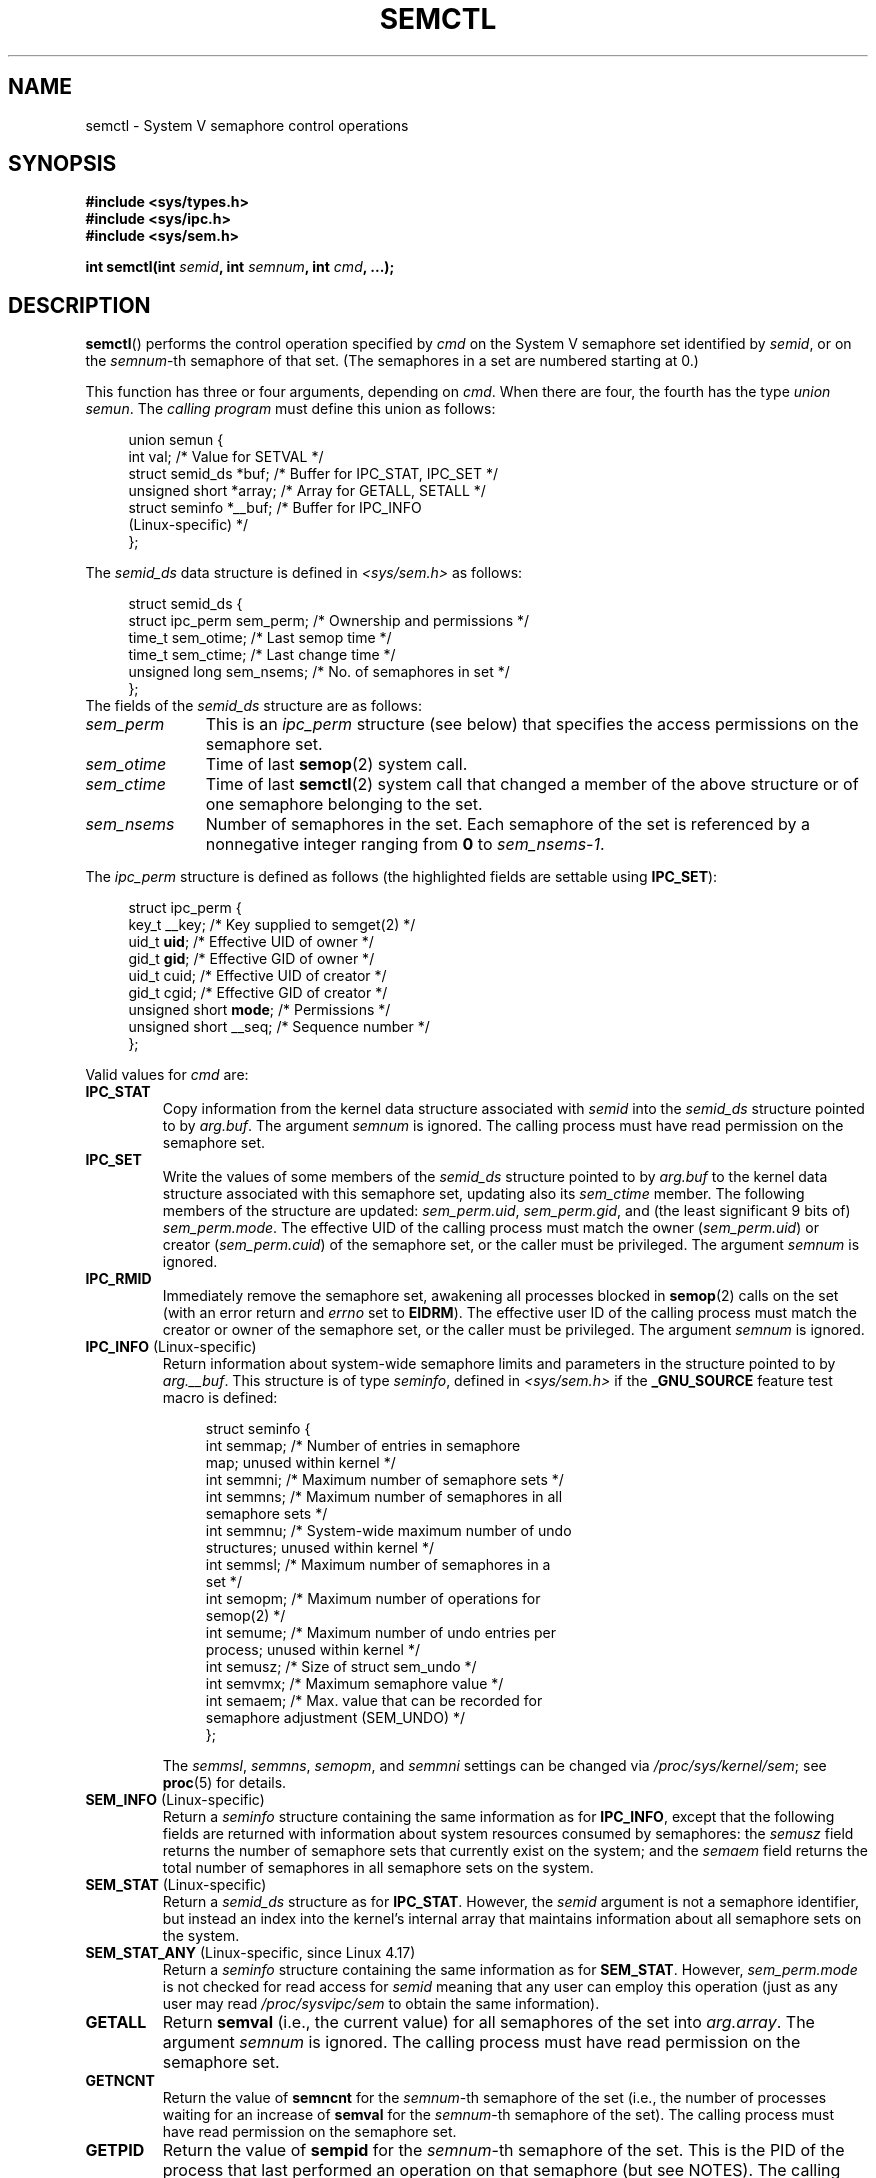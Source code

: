 .\" Copyright 1993 Giorgio Ciucci (giorgio@crcc.it)
.\" and Copyright 2004, 2005 Michael Kerrisk <mtk.manpages@gmail.com>
.\"
.\" %%%LICENSE_START(VERBATIM)
.\" Permission is granted to make and distribute verbatim copies of this
.\" manual provided the copyright notice and this permission notice are
.\" preserved on all copies.
.\"
.\" Permission is granted to copy and distribute modified versions of this
.\" manual under the conditions for verbatim copying, provided that the
.\" entire resulting derived work is distributed under the terms of a
.\" permission notice identical to this one.
.\"
.\" Since the Linux kernel and libraries are constantly changing, this
.\" manual page may be incorrect or out-of-date.  The author(s) assume no
.\" responsibility for errors or omissions, or for damages resulting from
.\" the use of the information contained herein.  The author(s) may not
.\" have taken the same level of care in the production of this manual,
.\" which is licensed free of charge, as they might when working
.\" professionally.
.\"
.\" Formatted or processed versions of this manual, if unaccompanied by
.\" the source, must acknowledge the copyright and authors of this work.
.\" %%%LICENSE_END
.\"
.\" Modified Tue Oct 22 17:53:56 1996 by Eric S. Raymond <esr@thyrsus.com>
.\" Modified Fri Jun 19 10:59:15 1998 by Andries Brouwer <aeb@cwi.nl>
.\" Modified Sun Feb 18 01:59:29 2001 by Andries Brouwer <aeb@cwi.nl>
.\" Modified 20 Dec 2001, Michael Kerrisk <mtk.manpages@gmail.com>
.\" Modified 21 Dec 2001, aeb
.\" Modified 27 May 2004, Michael Kerrisk <mtk.manpages@gmail.com>
.\"     Added notes on CAP_IPC_OWNER requirement
.\" Modified 17 Jun 2004, Michael Kerrisk <mtk.manpages@gmail.com>
.\"     Added notes on CAP_SYS_ADMIN requirement for IPC_SET and IPC_RMID
.\" Modified, 11 Nov 2004, Michael Kerrisk <mtk.manpages@gmail.com>
.\"	Language and formatting clean-ups
.\"	Rewrote semun text
.\"	Added semid_ds and ipc_perm structure definitions
.\" 2005-08-02, mtk: Added IPC_INFO, SEM_INFO, SEM_STAT descriptions.
.\" 2018-03-20, dbueso: Added SEM_STAT_ANY description.
.\"
.TH SEMCTL 2 2019-08-02 "Linux" "Linux Programmer's Manual"
.SH NAME
semctl \- System V semaphore control operations
.SH SYNOPSIS
.nf
.B #include <sys/types.h>
.B #include <sys/ipc.h>
.B #include <sys/sem.h>
.PP
.BI "int semctl(int " semid ", int " semnum ", int " cmd ", ...);"
.fi
.SH DESCRIPTION
.BR semctl ()
performs the control operation specified by
.I cmd
on the System\ V semaphore set identified by
.IR semid ,
or on the
.IR semnum -th
semaphore of that set.
(The semaphores in a set are numbered starting at 0.)
.PP
This function has three or four arguments, depending on
.IR cmd .
When there are four, the fourth has the type
.IR "union semun" .
The \fIcalling program\fP must define this union as follows:
.PP
.in +4n
.EX
union semun {
    int              val;    /* Value for SETVAL */
    struct semid_ds *buf;    /* Buffer for IPC_STAT, IPC_SET */
    unsigned short  *array;  /* Array for GETALL, SETALL */
    struct seminfo  *__buf;  /* Buffer for IPC_INFO
                                (Linux-specific) */
};
.EE
.in
.PP
The
.I semid_ds
data structure is defined in \fI<sys/sem.h>\fP as follows:
.PP
.in +4n
.EX
struct semid_ds {
    struct ipc_perm sem_perm;  /* Ownership and permissions */
    time_t          sem_otime; /* Last semop time */
    time_t          sem_ctime; /* Last change time */
    unsigned long   sem_nsems; /* No. of semaphores in set */
};
.EE
.in
The fields of the
.I semid_ds
structure are as follows:
.TP 11
.I sem_perm
This is an
.I ipc_perm
structure (see below) that specifies the access permissions on the semaphore
set.
.TP
.I sem_otime
Time of last
.BR semop (2)
system call.
.TP
.I sem_ctime
Time of last
.BR semctl (2)
system call that changed a member of the above structure or of one
semaphore belonging to the set.
.TP
.I sem_nsems
Number of semaphores in the set.
Each semaphore of the set is referenced by a nonnegative integer
ranging from
.B 0
to
.IR sem_nsems\-1 .
.PP
The
.I ipc_perm
structure is defined as follows
(the highlighted fields are settable using
.BR IPC_SET ):
.PP
.in +4n
.EX
struct ipc_perm {
    key_t          __key; /* Key supplied to semget(2) */
    uid_t          \fBuid\fP;   /* Effective UID of owner */
    gid_t          \fBgid\fP;   /* Effective GID of owner */
    uid_t          cuid;  /* Effective UID of creator */
    gid_t          cgid;  /* Effective GID of creator */
    unsigned short \fBmode\fP;  /* Permissions */
    unsigned short __seq; /* Sequence number */
};
.EE
.in
.PP
Valid values for
.I cmd
are:
.TP
.B IPC_STAT
Copy information from the kernel data structure associated with
.I semid
into the
.I semid_ds
structure pointed to by
.IR arg.buf .
The argument
.I semnum
is ignored.
The calling process must have read permission on the semaphore set.
.TP
.B IPC_SET
Write the values of some members of the
.I semid_ds
structure pointed to by
.I arg.buf
to the kernel data structure associated with this semaphore set,
updating also its
.I sem_ctime
member.
The following members of the structure are updated:
.IR sem_perm.uid ,
.IR sem_perm.gid ,
and (the least significant 9 bits of)
.IR sem_perm.mode .
The effective UID of the calling process must match the owner
.RI ( sem_perm.uid )
or creator
.RI ( sem_perm.cuid )
of the semaphore set, or the caller must be privileged.
The argument
.I semnum
is ignored.
.TP
.B IPC_RMID
Immediately remove the semaphore set,
awakening all processes blocked in
.BR semop (2)
calls on the set (with an error return and
.I errno
set to
.BR EIDRM ).
The effective user ID of the calling process must
match the creator or owner of the semaphore set,
or the caller must be privileged.
The argument
.I semnum
is ignored.
.TP
.BR IPC_INFO " (Linux-specific)"
Return information about system-wide semaphore limits and
parameters in the structure pointed to by
.IR arg.__buf .
This structure is of type
.IR seminfo ,
defined in
.I <sys/sem.h>
if the
.B _GNU_SOURCE
feature test macro is defined:
.IP
.in +4n
.EX
struct  seminfo {
    int semmap;  /* Number of entries in semaphore
                    map; unused within kernel */
    int semmni;  /* Maximum number of semaphore sets */
    int semmns;  /* Maximum number of semaphores in all
                    semaphore sets */
    int semmnu;  /* System-wide maximum number of undo
                    structures; unused within kernel */
    int semmsl;  /* Maximum number of semaphores in a
                    set */
    int semopm;  /* Maximum number of operations for
                    semop(2) */
    int semume;  /* Maximum number of undo entries per
                    process; unused within kernel */
    int semusz;  /* Size of struct sem_undo */
    int semvmx;  /* Maximum semaphore value */
    int semaem;  /* Max. value that can be recorded for
                    semaphore adjustment (SEM_UNDO) */
};
.EE
.in
.IP
The
.IR semmsl ,
.IR semmns ,
.IR semopm ,
and
.I semmni
settings can be changed via
.IR /proc/sys/kernel/sem ;
see
.BR proc (5)
for details.
.TP
.BR SEM_INFO " (Linux-specific)"
Return a
.I seminfo
structure containing the same information as for
.BR IPC_INFO ,
except that the following fields are returned with information
about system resources consumed by semaphores: the
.I semusz
field returns the number of semaphore sets that currently exist
on the system; and the
.I semaem
field returns the total number of semaphores in all semaphore sets
on the system.
.TP
.BR SEM_STAT " (Linux-specific)"
Return a
.I semid_ds
structure as for
.BR IPC_STAT .
However, the
.I semid
argument is not a semaphore identifier, but instead an index into
the kernel's internal array that maintains information about
all semaphore sets on the system.
.TP
.BR SEM_STAT_ANY " (Linux-specific, since Linux 4.17)"
Return a
.I seminfo
structure containing the same information as for
.BR SEM_STAT .
However,
.I sem_perm.mode
is not checked for read access for
.IR semid
meaning that any user can employ this operation (just as any user may read
.IR /proc/sysvipc/sem
to obtain the same information).
.TP
.B GETALL
Return
.B semval
(i.e., the current value)
for all semaphores of the set into
.IR arg.array .
The argument
.I semnum
is ignored.
The calling process must have read permission on the semaphore set.
.TP
.B GETNCNT
Return the value of
.B semncnt
for the
.IR semnum \-th
semaphore of the set
(i.e., the number of processes waiting for an increase of
.B semval
for the
.IR semnum \-th
semaphore of the set).
The calling process must have read permission on the semaphore set.
.TP
.B GETPID
Return the value of
.B sempid
for the
.IR semnum \-th
semaphore of the set.
This is the PID of the process that last performed an operation on
that semaphore (but see NOTES).
The calling process must have read permission on the semaphore set.
.TP
.B GETVAL
Return the value of
.B semval
for the
.IR semnum \-th
semaphore of the set.
The calling process must have read permission on the semaphore set.
.TP
.B GETZCNT
Return the value of
.B semzcnt
for the
.IR semnum \-th
semaphore of the set
(i.e., the number of processes waiting for
.B semval
of the
.IR semnum \-th
semaphore of the set to become 0).
The calling process must have read permission on the semaphore set.
.TP
.B SETALL
Set
.B semval
for all semaphores of the set using
.IR arg.array ,
updating also the
.I sem_ctime
member of the
.I semid_ds
structure associated with the set.
Undo entries (see
.BR semop (2))
are cleared for altered semaphores in all processes.
If the changes to semaphore values would permit blocked
.BR semop (2)
calls in other processes to proceed, then those processes are woken up.
The argument
.I semnum
is ignored.
The calling process must have alter (write) permission on
the semaphore set.
.TP
.B SETVAL
Set the value of
.B semval
to
.I arg.val
for the
.IR semnum \-th
semaphore of the set, updating also the
.I sem_ctime
member of the
.I semid_ds
structure associated with the set.
Undo entries are cleared for altered semaphores in all processes.
If the changes to semaphore values would permit blocked
.BR semop (2)
calls in other processes to proceed, then those processes are woken up.
The calling process must have alter permission on the semaphore set.
.SH RETURN VALUE
On failure,
.BR semctl ()
returns \-1
with
.I errno
indicating the error.
.PP
Otherwise, the system call returns a nonnegative value depending on
.I cmd
as follows:
.TP
.B GETNCNT
the value of
.BR semncnt .
.TP
.B GETPID
the value of
.BR sempid .
.TP
.B GETVAL
the value of
.BR semval .
.TP
.B GETZCNT
the value of
.BR semzcnt .
.TP
.B IPC_INFO
the index of the highest used entry in the
kernel's internal array recording information about all
semaphore sets.
(This information can be used with repeated
.B SEM_STAT
or
.B SEM_STAT_ANY
operations to obtain information about all semaphore sets on the system.)
.TP
.B SEM_INFO
as for
.BR IPC_INFO .
.TP
.B SEM_STAT
the identifier of the semaphore set whose index was given in
.IR semid .
.TP
.B SEM_STAT_ANY
as for
.BR SEM_STAT .
.PP
All other
.I cmd
values return 0 on success.
.SH ERRORS
On failure,
.I errno
will be set to one of the following:
.TP
.B EACCES
The argument
.I cmd
has one of the values
.BR GETALL ,
.BR GETPID ,
.BR GETVAL ,
.BR GETNCNT ,
.BR GETZCNT ,
.BR IPC_STAT ,
.BR SEM_STAT ,
.BR SEM_STAT_ANY ,
.BR SETALL ,
or
.B SETVAL
and the calling process does not have the required
permissions on the semaphore set and does not have the
.B CAP_IPC_OWNER
capability in the user namespace that governs its IPC namespace.
.TP
.B EFAULT
The address pointed to by
.I arg.buf
or
.I arg.array
isn't accessible.
.TP
.B EIDRM
The semaphore set was removed.
.TP
.B EINVAL
Invalid value for
.I cmd
or
.IR semid .
Or: for a
.B SEM_STAT
operation, the index value specified in
.I semid
referred to an array slot that is currently unused.
.TP
.B EPERM
The argument
.I cmd
has the value
.B IPC_SET
or
.B IPC_RMID
but the effective user ID of the calling process is not the creator
(as found in
.IR sem_perm.cuid )
or the owner
(as found in
.IR sem_perm.uid )
of the semaphore set,
and the process does not have the
.B CAP_SYS_ADMIN
capability.
.TP
.B ERANGE
The argument
.I cmd
has the value
.B SETALL
or
.B SETVAL
and the value to which
.B semval
is to be set (for some semaphore of the set) is less than 0
or greater than the implementation limit
.BR SEMVMX .
.SH CONFORMING TO
POSIX.1-2001, POSIX.1-2008, SVr4.
.\" SVr4 documents more error conditions EINVAL and EOVERFLOW.
.PP
POSIX.1 specifies the
.\" POSIX.1-2001, POSIX.1-2008
.I sem_nsems
field of the
.I semid_ds
structure as having the type
.IR "unsigned\ short" ,
and the field is so defined on most other systems.
It was also so defined on Linux 2.2 and earlier,
but, since Linux 2.4, the field has the type
.IR "unsigned\ long" .
.SH NOTES
The inclusion of
.I <sys/types.h>
and
.I <sys/ipc.h>
isn't required on Linux or by any version of POSIX.
However,
some old implementations required the inclusion of these header files,
and the SVID also documented their inclusion.
Applications intended to be portable to such old systems may need
to include these header files.
.\" Like Linux, the FreeBSD man pages still document
.\" the inclusion of these header files.
.PP
The
.BR IPC_INFO ,
.B SEM_STAT
and
.B SEM_INFO
operations are used by the
.BR ipcs (1)
program to provide information on allocated resources.
In the future these may modified or moved to a
.I /proc
filesystem interface.
.PP
Various fields in a \fIstruct semid_ds\fP were typed as
.I short
under Linux 2.2
and have become
.I long
under Linux 2.4.
To take advantage of this,
a recompilation under glibc-2.1.91 or later should suffice.
(The kernel distinguishes old and new calls by an
.B IPC_64
flag in
.IR cmd .)
.PP
In some earlier versions of glibc, the
.I semun
union was defined in \fI<sys/sem.h>\fP, but POSIX.1 requires
.\" POSIX.1-2001, POSIX.1-2008
that the caller define this union.
On versions of glibc where this union is \fInot\fP defined,
the macro
.B _SEM_SEMUN_UNDEFINED
is defined in \fI<sys/sem.h>\fP.
.PP
The following system limit on semaphore sets affects a
.BR semctl ()
call:
.TP
.B SEMVMX
Maximum value for
.BR semval :
implementation dependent (32767).
.PP
For greater portability, it is best to always call
.BR semctl ()
with four arguments.
.\"
.SS The sempid value
POSIX.1 defines
.I sempid
as the "process ID of [the] last operation" on a semaphore,
and explicitly notes that this value is set by a successful
.BR semop (2)
call, with the implication that no other interface affects the
.I sempid
value.
.PP
While some implementations conform to the behavior specified in POSIX.1,
others do not.
(The fault here probably lies with POSIX.1 inasmuch as it likely failed
to capture the full range of existing implementation behaviors.)
Various other implementations
.\" At least OpenSolaris (and, one supposes, older Solaris) and Darwin
also update
.I sempid
for the other operations that update the value of a semaphore: the
.B SETVAL
and
.B SETALL
operations, as well as the semaphore adjustments performed
on process termination as a consequence of the use of the
.B SEM_UNDO
flag (see
.BR semop (2)).
.PP
Linux also updates
.I sempid
for
.BR SETVAL
operations and semaphore adjustments.
However, somewhat inconsistently, up to and including 4.5,
Linux did not update
.I sempid
for
.BR SETALL
operations.
This was rectified
.\" commit a5f4db877177d2a3d7ae62a7bac3a5a27e083d7f
in Linux 4.6.
.SH SEE ALSO
.BR ipc (2),
.BR semget (2),
.BR semop (2),
.BR capabilities (7),
.BR sem_overview (7),
.BR sysvipc (7)
